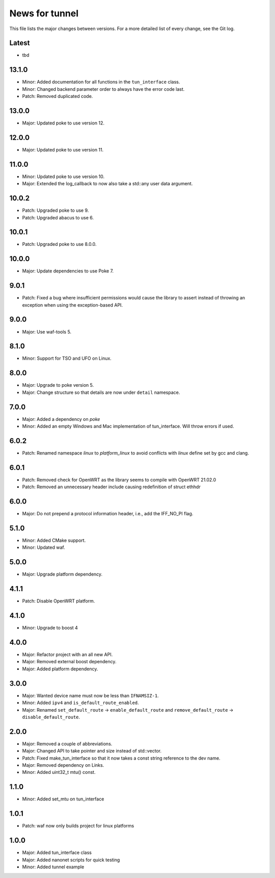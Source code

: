 News for tunnel
===============

This file lists the major changes between versions. For a more detailed list of
every change, see the Git log.

Latest
------
* tbd

13.1.0
------
* Minor: Added documentation for all functions in the ``tun_interface`` class.
* Minor: Changed backend parameter order to always have the error code last.
* Patch: Removed duplicated code.

13.0.0
------
* Major: Updated poke to use version 12.

12.0.0
------
* Major: Updated poke to use version 11.

11.0.0
------
* Minor: Updated poke to use version 10.
* Major: Extended the log_callback to now also take a std::any user data argument.

10.0.2
------
* Patch: Upgraded poke to use 9.
* Patch: Upgraded abacus to use 6.

10.0.1
------
* Patch: Upgraded poke to use 8.0.0.

10.0.0
------
* Major: Update dependencies to use Poke 7.

9.0.1
-----
* Patch: Fixed a bug where insufficient permissions would cause the library to
  assert instead of throwing an exception when using the exception-based API.

9.0.0
-----
* Major: Use waf-tools 5.

8.1.0
-----
* Minor: Support for TSO and UFO on Linux.

8.0.0
-----
* Major: Upgrade to poke version 5.
* Major: Change structure so that details are now under ``detail`` namespace.

7.0.0
-----
* Major: Added a dependency on `poke`
* Minor: Added an empty Windows and Mac implementation of tun_interface.
  Will throw errors if used.

6.0.2
-----
* Patch: Renamed namespace `linux` to `platform_linux` to avoid conflicts with
  `linux` define set by gcc and clang.

6.0.1
------
* Patch: Removed check for OpenWRT as the library seems to compile with OpenWRT 21.02.0
* Patch: Removed an unnecessary header include causing redefinition of struct ethhdr

6.0.0
-----
* Major: Do not prepend a protocol information header, i.e.,
  add the IFF_NO_PI flag.

5.1.0
-----
* Minor: Added CMake support.
* Minor: Updated waf.

5.0.0
-----
* Major: Upgrade platform dependency.

4.1.1
-----
* Patch: Disable OpenWRT platform.

4.1.0
-----
* Minor: Upgrade to boost 4

4.0.0
-----
* Major: Refactor project with an all new API.
* Major: Removed external boost dependency.
* Major: Added platform dependency.

3.0.0
-----
* Major: Wanted device name must now be less than ``IFNAMSIZ-1``.
* Minor: Added ``ipv4`` and ``is_default_route_enabled``.
* Major: Renamed ``set_default_route`` -> ``enable_default_route`` and
  ``remove_default_route`` -> ``disable_default_route``.

2.0.0
-----
* Major: Removed a couple of abbreviations.
* Major: Changed API to take pointer and size instead of std::vector.
* Patch: Fixed make_tun_interface so that it now takes a const string reference
  to the dev name.
* Major: Removed dependency on Links.
* Minor: Added uint32_t mtu() const.

1.1.0
-----
* Minor: Added set_mtu on tun_interface

1.0.1
------
* Patch: waf now only builds project for linux platforms

1.0.0
-----
* Major: Added tun_interface class
* Major: Added nanonet scripts for quick testing
* Minor: Added tunnel example
